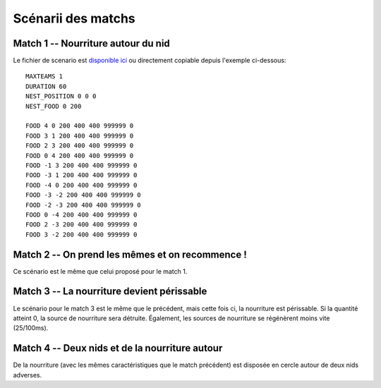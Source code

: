 ===================
Scénarii des matchs
===================

Match 1 -- Nourriture autour du nid
===================================

Le fichier de scenario est `disponible ici`_ ou directement copiable depuis l'exemple
ci-dessous::

  MAXTEAMS 1
  DURATION 60
  NEST_POSITION 0 0 0
  NEST_FOOD 0 200

  FOOD 4 0 200 400 400 999999 0
  FOOD 3 1 200 400 400 999999 0
  FOOD 2 3 200 400 400 999999 0
  FOOD 0 4 200 400 400 999999 0
  FOOD -1 3 200 400 400 999999 0
  FOOD -3 1 200 400 400 999999 0
  FOOD -4 0 200 400 400 999999 0
  FOOD -3 -2 200 400 400 999999 0
  FOOD -2 -3 200 400 400 999999 0
  FOOD 0 -4 200 400 400 999999 0
  FOOD 2 -3 200 400 400 999999 0
  FOOD 3 -2 200 400 400 999999 0

Match 2 -- On prend les mêmes et on recommence !
================================================

Ce scénario est le même que celui proposé pour le match 1.

Match 3 -- La nourriture devient périssable
===========================================

Le scénario pour le match 3 est le même que le précédent, mais cette fois ci, la nourriture 
est périssable. Si la quantité atteint 0, la source de nourriture sera détruite. Également, les 
sources de nourriture se régénèrent moins vite (25/100ms).

Match 4 -- Deux nids et de la nourriture autour
===============================================

De la nourriture (avec les mêmes caractéristiques que le match précédent) est disposée en
cercle autour de deux nids adverses.

.. _disponible ici: _static/scenarii/01_food_around_nest_1t_fnd_60s.cfg
